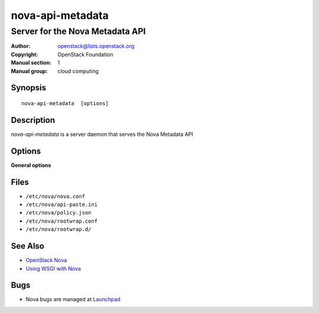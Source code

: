 =================
nova-api-metadata
=================

--------------------------------
Server for the Nova Metadata API
--------------------------------

:Author: openstack@lists.openstack.org
:Copyright: OpenStack Foundation
:Manual section: 1
:Manual group: cloud computing

Synopsis
========

::

  nova-api-metadata  [options]

Description
===========

`nova-api-metadata` is a server daemon that serves the Nova Metadata API

Options
=======

**General options**

Files
=====

* ``/etc/nova/nova.conf``
* ``/etc/nova/api-paste.ini``
* ``/etc/nova/policy.json``
* ``/etc/nova/rootwrap.conf``
* ``/etc/nova/rootwrap.d/``

See Also
========

* `OpenStack Nova <https://docs.openstack.org/nova/latest/>`__
* `Using WSGI with Nova <https://docs.openstack.org/nova/latest/wsgi.html>`__

Bugs
====

* Nova bugs are managed at `Launchpad <https://bugs.launchpad.net/nova>`__
